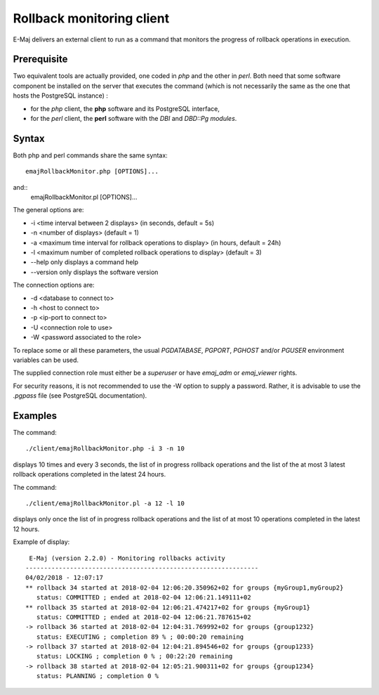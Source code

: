 Rollback monitoring client
==========================

E-Maj delivers an external client to run as a command that monitors the progress of rollback operations in execution.

Prerequisite
------------

Two equivalent tools are actually provided, one coded in *php* and the other in *perl*. Both need that some software component be installed on the server that executes the command (which is not necessarily the same as the one that hosts the PostgreSQL instance) :

* for the *php* client, the **php** software and its PostgreSQL interface,
* for the *perl* client, the **perl** software with the *DBI* and *DBD::Pg modules*.

Syntax
------

Both php and perl commands share the same syntax::

   emajRollbackMonitor.php [OPTIONS]...

and::
   emajRollbackMonitor.pl [OPTIONS]...

The general options are:

* -i <time interval between 2 displays> (in seconds, default = 5s)
* -n <number of displays> (default = 1)
* -a <maximum time interval for rollback operations to display> (in hours, default = 24h)
* -l <maximum number of completed rollback operations to display> (default = 3)
* --help only displays a command help
* --version only displays the software version

The connection options are:

* -d <database to connect to>
* -h <host to connect to>
* -p <ip-port to connect to>
* -U <connection role to use>
* -W <password associated to the role>

To replace some or all these parameters, the usual *PGDATABASE*, *PGPORT*, *PGHOST* and/or *PGUSER* environment variables can be used.

The supplied connection role must either be a *superuser* or have *emaj_adm* or *emaj_viewer* rights.

For security reasons, it is not recommended to use the -W option to supply a password. Rather, it is advisable to use the *.pgpass* file (see PostgreSQL documentation).

Examples
--------

The command::

   ./client/emajRollbackMonitor.php -i 3 -n 10

displays 10 times and every 3 seconds, the list of in progress rollback operations and the list of the at most 3 latest rollback operations completed in the latest 24 hours.

The command::

   ./client/emajRollbackMonitor.pl -a 12 -l 10

displays only once the list of in progress rollback operations and the list of at most 10 operations completed in the latest 12 hours.

Example of display::

    E-Maj (version 2.2.0) - Monitoring rollbacks activity
   ---------------------------------------------------------------
   04/02/2018 - 12:07:17
   ** rollback 34 started at 2018-02-04 12:06:20.350962+02 for groups {myGroup1,myGroup2}
      status: COMMITTED ; ended at 2018-02-04 12:06:21.149111+02 
   ** rollback 35 started at 2018-02-04 12:06:21.474217+02 for groups {myGroup1}
      status: COMMITTED ; ended at 2018-02-04 12:06:21.787615+02 
   -> rollback 36 started at 2018-02-04 12:04:31.769992+02 for groups {group1232}
      status: EXECUTING ; completion 89 % ; 00:00:20 remaining
   -> rollback 37 started at 2018-02-04 12:04:21.894546+02 for groups {group1233}
      status: LOCKING ; completion 0 % ; 00:22:20 remaining
   -> rollback 38 started at 2018-02-04 12:05:21.900311+02 for groups {group1234}
      status: PLANNING ; completion 0 %

